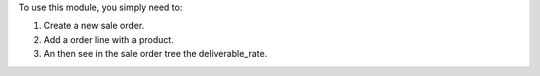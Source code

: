 To use this module, you simply need to:

#. Create a new sale order.
#. Add a order line with a product.
#. An then see in the sale order tree the deliverable_rate.
